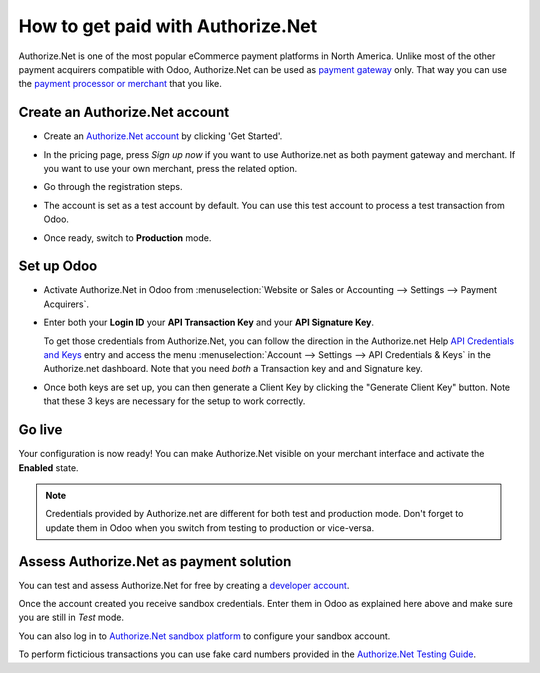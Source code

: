 ==================================
How to get paid with Authorize.Net
==================================

Authorize.Net is one of the most popular eCommerce payment platforms in North America.
Unlike most of the other payment acquirers compatible with Odoo, 
Authorize.Net can be used as `payment gateway <https://www.authorize.net/solutions/merchantsolutions/pricing/?p=gwo>`__ only.
That way you can use the `payment processor or merchant <https://www.authorize.net/partners/resellerprogram/processorlist/>`__ that you like.


Create an Authorize.Net account
===============================

* Create an `Authorize.Net account <https://www.authorize.net>`__ 
  by clicking 'Get Started'.
* In the pricing page, press *Sign up now* if you want to use Authorize.net as
  both payment gateway and merchant. If you want to use your own merchant, press
  the related option.

  .. image:: media/authorize01.png
    :align: center

* Go through the registration steps. 
* The account is set as a test account by default. You can use this test
  account to process a test transaction from Odoo.
* Once ready, switch to **Production** mode. 


Set up Odoo
===========
* Activate Authorize.Net in Odoo from :menuselection:`Website or Sales or Accounting 
  --> Settings --> Payment Acquirers`.
* Enter both your **Login ID** 
  your **API Transaction Key** and your **API Signature Key**.

  .. image:: media/authorize02.png
    :align: center

  To get those credentials from Authorize.Net, you can follow the direction
  in the Authorize.net Help
  `API Credentials and Keys <https://account.authorize.net/help/Account/Settings/Security_Settings/General_Settings/API_Login_ID_and_Transaction_Key.htm>`__
  entry and access the menu :menuselection:`Account --> Settings --> API Credentials & Keys`
  in the Authorize.net dashboard. Note that you need *both* a Transaction key and and Signature key.

* Once both keys are set up, you can then generate a Client Key by clicking the
  "Generate Client Key" button. Note that these 3 keys are necessary for the
  setup to work correctly.


Go live
=======
Your configuration is now ready! 
You can make Authorize.Net visible on your merchant interface
and activate the **Enabled** state.

.. image:: media/paypal_live.png
    :align: center

.. note:: Credentials provided by Authorize.net are different for both
   test and production mode. Don't forget to update them in Odoo when you
   switch from testing to production or vice-versa.


Assess Authorize.Net as payment solution
========================================
You can test and assess Authorize.Net for free by creating a `developer account <https://developer.authorize.net>`__.

Once the account created you receive sandbox credentials.
Enter them in Odoo as explained here above and make sure 
you are still in *Test* mode.

You can also log in to `Authorize.Net sandbox platform <https://sandbox.authorize.net/>`__
to configure your sandbox account.

To perform ficticious transactions you can use fake card numbers
provided in the `Authorize.Net Testing Guide <https://developer.authorize.net/hello_world/testing_guide/>`__. 

.. seealso::

  * :doc:`payment_acquirers`
  * :doc:`../../ecommerce/shopper_experience/payment_acquirer`
